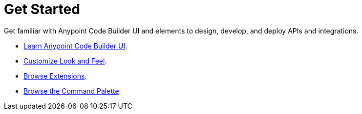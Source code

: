 = Get Started

Get familiar with Anypoint Code Builder UI and elements to design, develop, and deploy APIs and integrations.

* xref:learn-ui-elements.adoc[Learn Anypoint Code Builder UI].
* xref:customize-look-and-feel.adoc[Customize Look and Feel].
* xref:browse-extensions.adoc[Browse Extensions].
* xref:use-the-command-palette.adoc[Browse the Command Palette].
